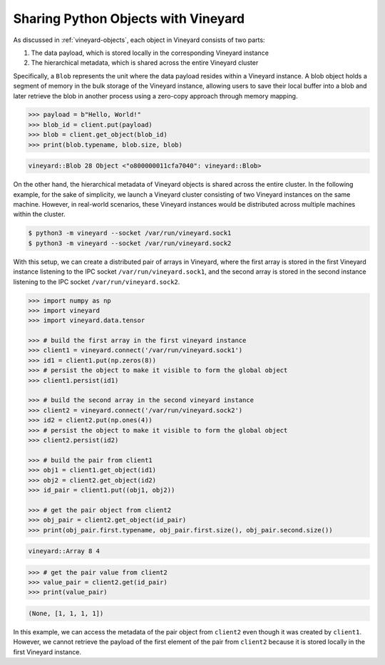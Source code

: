 .. _using-objects-python:

Sharing Python Objects with Vineyard
------------------------------------

As discussed in :ref:`vineyard-objects`, each object in Vineyard consists of two parts:

1. The data payload, which is stored locally in the corresponding Vineyard instance
2. The hierarchical metadata, which is shared across the entire Vineyard cluster

Specifically, a ``Blob`` represents the unit where the data payload resides within a
Vineyard instance. A blob object holds a segment of memory in the bulk storage of the
Vineyard instance, allowing users to save their local buffer into a blob and later
retrieve the blob in another process using a zero-copy approach through memory mapping.

.. code:: python

    >>> payload = b"Hello, World!"
    >>> blob_id = client.put(payload)
    >>> blob = client.get_object(blob_id)
    >>> print(blob.typename, blob.size, blob)

.. code:: console

    vineyard::Blob 28 Object <"o800000011cfa7040": vineyard::Blob>

On the other hand, the hierarchical metadata of Vineyard objects is shared across
the entire cluster. In the following example, for the sake of simplicity, we
launch a Vineyard cluster consisting of two Vineyard instances on the same machine.
However, in real-world scenarios, these Vineyard instances would be distributed
across multiple machines within the cluster.

.. code:: console

    $ python3 -m vineyard --socket /var/run/vineyard.sock1
    $ python3 -m vineyard --socket /var/run/vineyard.sock2

With this setup, we can create a distributed pair of arrays in Vineyard, where
the first array is stored in the first Vineyard instance listening to the IPC socket
``/var/run/vineyard.sock1``, and the second array is stored in the second instance
listening to the IPC socket ``/var/run/vineyard.sock2``.

.. code:: python

    >>> import numpy as np
    >>> import vineyard
    >>> import vineyard.data.tensor

    >>> # build the first array in the first vineyard instance
    >>> client1 = vineyard.connect('/var/run/vineyard.sock1')
    >>> id1 = client1.put(np.zeros(8))
    >>> # persist the object to make it visible to form the global object
    >>> client1.persist(id1)

    >>> # build the second array in the second vineyard instance
    >>> client2 = vineyard.connect('/var/run/vineyard.sock2')
    >>> id2 = client2.put(np.ones(4))
    >>> # persist the object to make it visible to form the global object
    >>> client2.persist(id2)

    >>> # build the pair from client1
    >>> obj1 = client1.get_object(id1)
    >>> obj2 = client2.get_object(id2)
    >>> id_pair = client1.put((obj1, obj2))

    >>> # get the pair object from client2
    >>> obj_pair = client2.get_object(id_pair)
    >>> print(obj_pair.first.typename, obj_pair.first.size(), obj_pair.second.size())

.. code:: console

    vineyard::Array 8 4

.. code:: console

    >>> # get the pair value from client2
    >>> value_pair = client2.get(id_pair)
    >>> print(value_pair)

.. code:: console

    (None, [1, 1, 1, 1])

In this example, we can access the metadata of the pair object from ``client2``
even though it was created by ``client1``. However, we cannot retrieve the payload
of the first element of the pair from ``client2`` because it is stored locally
in the first Vineyard instance.
